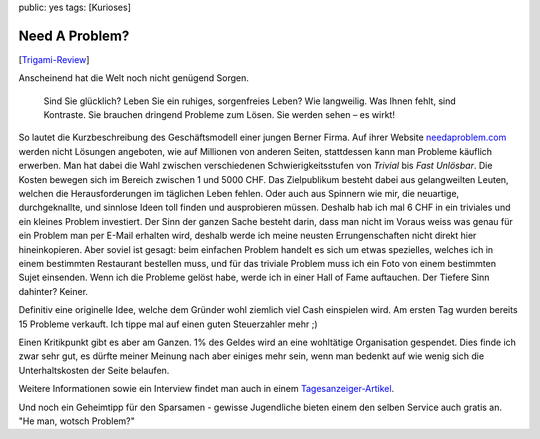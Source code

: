 public: yes
tags: [Kurioses]

Need A Problem?
===============

[`Trigami-Review <http://www.trigami.com?blog=http://blog.ich-wars-nicht.ch/>`_\ ]

Anscheinend hat die Welt noch nicht genügend Sorgen.

    Sind Sie glücklich? Leben Sie ein ruhiges, sorgenfreies Leben? Wie
    langweilig. Was Ihnen fehlt, sind Kontraste. Sie brauchen dringend
    Probleme zum Lösen. Sie werden sehen – es wirkt!

So lautet die Kurzbeschreibung des Geschäftsmodell einer jungen Berner
Firma. Auf ihrer Website
`needaproblem.com <http://www.needaproblem.com>`_ werden nicht Lösungen
angeboten, wie auf Millionen von anderen Seiten, stattdessen kann man
Probleme käuflich erwerben. Man hat dabei die Wahl zwischen
verschiedenen Schwierigkeitsstufen von *Trivial* bis *Fast Unlösbar*.
Die Kosten bewegen sich im Bereich zwischen 1 und 5000 CHF. Das
Zielpublikum besteht dabei aus gelangweilten Leuten, welchen die
Herausforderungen im täglichen Leben fehlen. Oder auch aus Spinnern wie
mir, die neuartige, durchgeknallte, und sinnlose Ideen toll finden und
ausprobieren müssen. Deshalb hab ich mal 6 CHF in ein triviales und ein
kleines Problem investiert. Der Sinn der ganzen Sache besteht darin,
dass man nicht im Voraus weiss was genau für ein Problem man per E-Mail
erhalten wird, deshalb werde ich meine neusten Errungenschaften nicht
direkt hier hineinkopieren. Aber soviel ist gesagt: beim einfachen
Problem handelt es sich um etwas spezielles, welches ich in einem
bestimmten Restaurant bestellen muss, und für das triviale Problem muss
ich ein Foto von einem bestimmten Sujet einsenden. Wenn ich die Probleme
gelöst habe, werde ich in einer Hall of Fame auftauchen. Der Tiefere
Sinn dahinter? Keiner.

Definitiv eine originelle Idee, welche dem Gründer wohl ziemlich viel
Cash einspielen wird. Am ersten Tag wurden bereits 15 Probleme verkauft.
Ich tippe mal auf einen guten Steuerzahler mehr ;)

Einen Kritikpunkt gibt es aber am Ganzen. 1% des Geldes wird an eine
wohltätige Organisation gespendet. Dies finde ich zwar sehr gut, es
dürfte meiner Meinung nach aber einiges mehr sein, wenn man bedenkt auf
wie wenig sich die Unterhaltskosten der Seite belaufen.

Weitere Informationen sowie ein Interview findet man auch in einem
`Tagesanzeiger-Artikel <http://www.tagesanzeiger.ch/digital/internet/story/14080925>`_.

Und noch ein Geheimtipp für den Sparsamen - gewisse Jugendliche bieten
einem den selben Service auch gratis an. "He man, wotsch Problem?"

